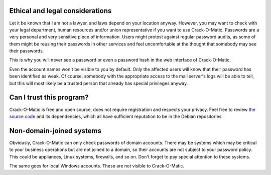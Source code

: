 Ethical and legal considerations
================================

Let it be known that I am not a lawyer, and laws depend on your location
anyway. However, you may want to check with your legal department, human
resources and/or union representative if you want to use Crack-O-Matic.
Passwords are a very personal and very sensitive piece of
information. Users might protest against regular password audits, as some of
them might be reusing their passwords in other services and feel
uncomfortable at the thought that somebody may see their passwords.

This is why you will never see a password or even a password hash in the web
interface of Crack-O-Matic.

Even the account names won't be visible to you by default. Only the affected
users will know that their password has been identified as weak. Of
course, somebody with the appropriate access to the mail server's logs will
be able to tell, but this will most likely be a trusted person that already
has special privileges anyway.

Can I trust this program?
=========================

Crack-O-Matic is free and open source, does not require registration and
respects your privacy. Feel free to review `the source code
<https://github.com/AdrianVollmer/Crack-O-Matic>`_ and its dependencies,
which all have sufficient reputation to be in the Debian repositories.

Non-domain-joined systems
=========================

Obviously, Crack-O-Matic can only check passwords of domain accounts. There
may be systems which may be critical to your business operations but are not
joined to a domain, so their accounts are not subject to your password
policy. This could be appliances, Linux systems, firewalls, and so on. Don't
forget to pay special attention to these systems.

The same goes for local Windows accounts. These are not visible to
Crack-O-Matic.
